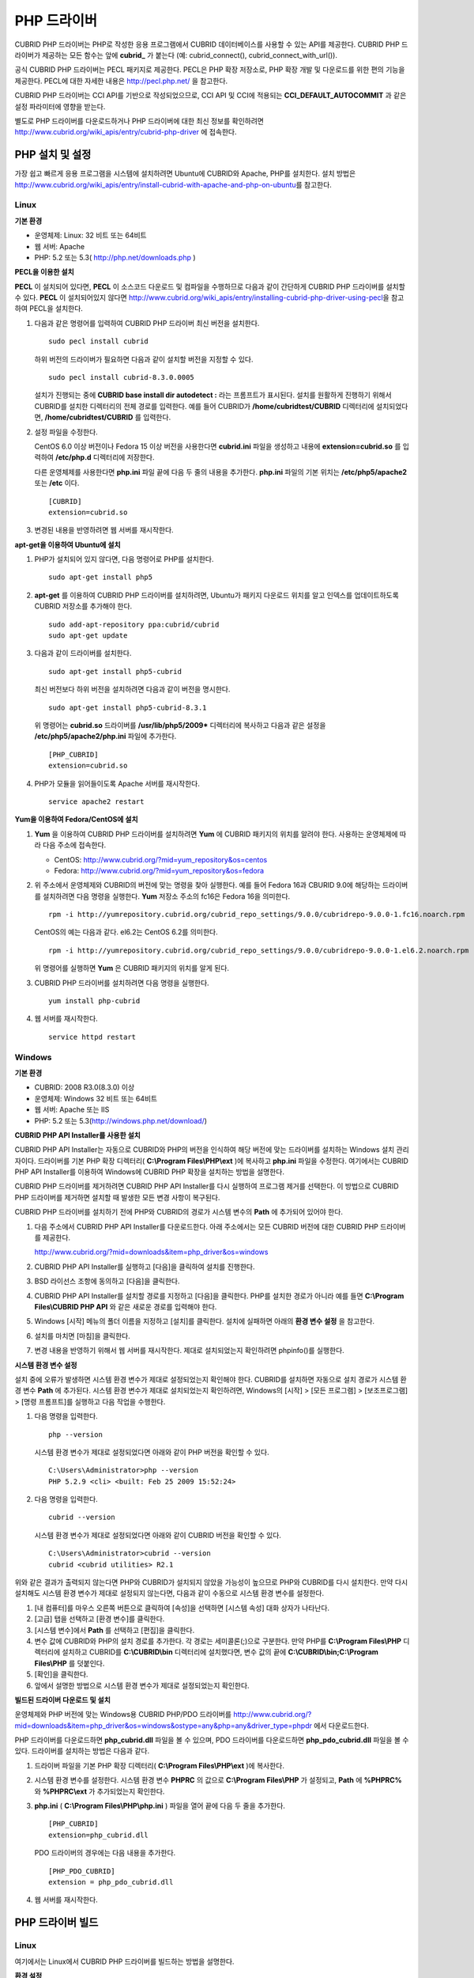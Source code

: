 ************
PHP 드라이버
************

CUBRID PHP 드라이버는 PHP로 작성한 응용 프로그램에서 CUBRID 데이터베이스를 사용할 수 있는 API를 제공한다. CUBRID PHP 드라이버가 제공하는 모든 함수는 앞에 **cubrid_** 가 붙는다 (예: cubrid_connect(), cubrid_connect_with_url()).

공식 CUBRID PHP 드라이버는 PECL 패키지로 제공한다. PECL은 PHP 확장 저장소로, PHP 확장 개발 및 다운로드를 위한 편의 기능을 제공한다. PECL에 대한 자세한 내용은 http://pecl.php.net/ 을 참고한다.

CUBRID PHP 드라이버는 CCI API를 기반으로 작성되었으므로, CCI API 및 CCI에 적용되는 **CCI_DEFAULT_AUTOCOMMIT** 과 같은 설정 파라미터에 영향을 받는다.

별도로 PHP 드라이버를 다운로드하거나 PHP 드라이버에 대한 최신 정보를 확인하려면 http://www.cubrid.org/wiki_apis/entry/cubrid-php-driver 에 접속한다.

PHP 설치 및 설정
================

가장 쉽고 빠르게 응용 프로그램을 시스템에 설치하려면 Ubuntu에 CUBRID와 Apache, PHP를 설치한다. 설치 방법은 http://www.cubrid.org/wiki_apis/entry/install-cubrid-with-apache-and-php-on-ubuntu\ 를 참고한다.

Linux
-----

**기본 환경**

*   운영체제: Linux: 32 비트 또는 64비트
*   웹 서버: Apache
*   PHP: 5.2 또는 5.3( http://php.net/downloads.php )

**PECL을 이용한 설치**

**PECL** 이 설치되어 있다면, **PECL** 이 소스코드 다운로드 및 컴파일을 수행하므로 다음과 같이 간단하게 CUBRID PHP 드라이버를 설치할 수 있다.
**PECL** 이 설치되어있지 않다면 http://www.cubrid.org/wiki_apis/entry/installing-cubrid-php-driver-using-pecl\ 을 참고하여 PECL을 설치한다.

#.  다음과 같은 명령어를 입력하여 CUBRID PHP 드라이버 최신 버전을 설치한다. 

    ::

        sudo pecl install cubrid

    하위 버전의 드라이버가 필요하면 다음과 같이 설치할 버전을 지정할 수 있다. ::
    
        sudo pecl install cubrid-8.3.0.0005
    
    설치가 진행되는 중에 **CUBRID base install dir autodetect :** 라는 프롬프트가 표시된다. 설치를 원활하게 진행하기 위해서 CUBRID를 설치한 디렉터리의 전체 경로를 입력한다. 예를 들어 CUBRID가 **/home/cubridtest/CUBRID** 디렉터리에 설치되었다면, **/home/cubridtest/CUBRID** 를 입력한다.

#.  설정 파일을 수정한다.

    CentOS 6.0 이상 버전이나 Fedora 15 이상 버전을 사용한다면 **cubrid.ini** 파일을 생성하고 내용에 **extension=cubrid.so** 를 입력하여 **/etc/php.d** 디렉터리에 저장한다.

    다른 운영체제를 사용한다면 **php.ini** 파일 끝에 다음 두 줄의 내용을 추가한다. **php.ini** 파일의 기본 위치는 **/etc/php5/apache2** 또는 **/etc** 이다. 
    
    ::

        [CUBRID]
        extension=cubrid.so

#.  변경된 내용을 반영하려면 웹 서버를 재시작한다.

**apt-get을 이용하여 Ubuntu에 설치**

#.  PHP가 설치되어 있지 않다면, 다음 명령어로 PHP를 설치한다. ::
    
        sudo apt-get install php5
    
#.  **apt-get** 를 이용하여 CUBRID PHP 드라이버를 설치하려면, Ubuntu가 패키지 다운로드 위치를 알고 인덱스를 업데이트하도록 CUBRID 저장소를 추가해야 한다. ::
    
        sudo add-apt-repository ppa:cubrid/cubrid
        sudo apt-get update
    
#.  다음과 같이 드라이버를 설치한다. ::
    
        sudo apt-get install php5-cubrid
    
    최신 버전보다 하위 버전을 설치하려면 다음과 같이 버전을 명시한다. ::
    
        sudo apt-get install php5-cubrid-8.3.1
    
    위 명령어는 **cubrid.so** 드라이버를 **/usr/lib/php5/2009*** 디렉터리에 복사하고 다음과 같은 설정을 **/etc/php5/apache2/php.ini** 파일에 추가한다. ::
    
        [PHP_CUBRID]
        extension=cubrid.so
    
#.  PHP가 모듈을 읽어들이도록 Apache 서버를 재시작한다. ::
    
        service apache2 restart

**Yum을 이용하여 Fedora/CentOS에 설치**

#.  **Yum** 을 이용하여 CUBRID PHP 드라이버를 설치하려면 **Yum** 에 CUBRID 패키지의 위치를 알려야 한다. 사용하는 운영체제에 따라 다음 주소에 접속한다.
    
    *   CentOS: http://www.cubrid.org/?mid=yum_repository&os=centos 
    *   Fedora: http://www.cubrid.org/?mid=yum_repository&os=fedora 
    
#.  위 주소에서 운영체제와 CUBRID의 버전에 맞는 명령을 찾아 실행한다. 예를 들어 Fedora 16과 CBURID 9.0에 해당하는 드라이버를 설치하려면 다음 명령을 실행한다. **Yum** 저장소 주소의 fc16은 Fedora 16을 의미한다. ::
    
        rpm -i http://yumrepository.cubrid.org/cubrid_repo_settings/9.0.0/cubridrepo-9.0.0-1.fc16.noarch.rpm
    
    CentOS의 예는 다음과 같다. el6.2는 CentOS 6.2를 의미한다. ::
    
        rpm -i http://yumrepository.cubrid.org/cubrid_repo_settings/9.0.0/cubridrepo-9.0.0-1.el6.2.noarch.rpm
    
    위 명령어를 실행하면 **Yum** 은 CUBRID 패키지의 위치를 알게 된다.
    
#.  CUBRID PHP 드라이버를 설치하려면 다음 명령을 실행한다. ::
    
        yum install php-cubrid
    
#.  웹 서버를 재시작한다. ::
    
        service httpd restart

Windows
-------

**기본 환경**

*   CUBRID: 2008 R3.0(8.3.0) 이상
*   운영체제: Windows 32 비트 또는 64비트
*   웹 서버: Apache 또는 IIS
*   PHP: 5.2 또는 5.3(`http://windows.php.net/download/ <http://windows.php.net/download/>`_)

**CUBRID PHP API Installer를 사용한 설치**

CUBRID PHP API Installer는 자동으로 CUBRID와 PHP의 버전을 인식하여 해당 버전에 맞는 드라이버를 설치하는 Windows 설치 관리자이다. 드라이버를 기본 PHP 확장 디렉터리( **C:\\Program Files\\PHP\\ext** )에 복사하고 **php.ini** 파일을 수정한다. 여기에서는 CUBRID PHP API Installer를 이용하여 Windows에 CUBRID PHP 확장을 설치하는 방법을 설명한다.

CUBRID PHP 드라이버를 제거하려면 CUBRID PHP API Installer를 다시 실행하여 프로그램 제거를 선택한다. 이 방법으로 CUBRID PHP 드라이버를 제거하면 설치할 때 발생한 모든 변경 사항이 복구된다.

CUBRID PHP 드라이버를 설치하기 전에 PHP와 CUBRID의 경로가 시스템 변수의 **Path** 에 추가되어 있어야 한다.

#.  다음 주소에서 CUBRID PHP API Installer를 다운로드한다. 아래 주소에서는 모든 CUBRID 버전에 대한 CUBRID PHP 드라이버를 제공한다.
    
    http://www.cubrid.org/?mid=downloads&item=php_driver&os=windows
    
#.  CUBRID PHP API Installer를 실행하고 [다음]을 클릭하여 설치를 진행한다.

#.  BSD 라이선스 조항에 동의하고 [다음]을 클릭한다.

#.  CUBRID PHP API Installer를 설치할 경로를 지정하고 [다음]을 클릭한다. PHP를 설치한 경로가 아니라 예를 들면 **C:\\Program Files\\CUBRID PHP API** 와 같은 새로운 경로를 입력해야 한다.

#.  Windows [시작] 메뉴의 폴더 이름을 지정하고 [설치]를 클릭한다. 설치에 실패하면 아래의 **환경 변수 설정** 을 참고한다.
    
#.  설치를 마치면 [마침]을 클릭한다.
    
#.  변경 내용을 반영하기 위해서 웹 서버를 재시작한다. 제대로 설치되었는지 확인하려면 phpinfo()를 실행한다.

    .. image:: /images/image56.png

**시스템 환경 변수 설정**

설치 중에 오류가 발생하면 시스템 환경 변수가 제대로 설정되었는지 확인해야 한다. CUBRID를 설치하면 자동으로 설치 경로가 시스템 환경 변수 **Path** 에 추가된다. 시스템 환경 변수가 제대로 설치되었는지 확인하려면, Windows의 [시작] > [모든 프로그램] > [보조프로그램] > [명령 프롬프트]를 실행하고 다음 작업을 수행한다.

#.  다음 명령을 입력한다. ::
    
        php --version
    
    시스템 환경 변수가 제대로 설정되었다면 아래와 같이 PHP 버전을 확인할 수 있다. ::
    
        C:\Users\Administrator>php --version
        PHP 5.2.9 <cli> <built: Feb 25 2009 15:52:24>
    
#.  다음 명령을 입력한다. ::
    
        cubrid --version
    
    시스템 환경 변수가 제대로 설정되었다면 아래와 같이 CUBRID 버전을 확인할 수 있다. ::
    
        C:\Users\Administrator>cubrid --version
        cubrid <cubrid utilities> R2.1

위와 같은 결과가 출력되지 않는다면 PHP와 CUBRID가 설치되지 않았을 가능성이 높으므로 PHP와 CUBRID를 다시 설치한다. 만약 다시 설치해도 시스템 환경 변수가 제대로 설정되지 않는다면, 다음과 같이 수동으로 시스템 환경 변수를 설정한다.

#.   [내 컴퓨터]를 마우스 오른쪽 버튼으로 클릭하여 [속성]을 선택하면 [시스템 속성] 대화 상자가 나타난다.
#.   [고급] 탭을 선택하고 [환경 변수]를 클릭한다.
#.   [시스템 변수]에서 **Path** 를 선택하고 [편집]을 클릭한다.
#.   변수 값에 CUBRID와 PHP의 설치 경로를 추가한다. 각 경로는 세미콜론(;)으로 구분한다. 만약 PHP를 **C:\\Program Files\\PHP** 디렉터리에 설치하고 CUBRID를 **C:\\CUBRID\\bin** 디렉터리에 설치했다면, 변수 값의 끝에 **C:\\CUBRID\\bin;C:\\Program Files\\PHP** 를 덧붙인다.
#.   [확인]을 클릭한다.
#.   앞에서 설명한 방법으로 시스템 환경 변수가 제대로 설정되었는지 확인한다.

**빌드된 드라이버 다운로드 및 설치**

운영체제와 PHP 버전에 맞는 Windows용 CUBRID PHP/PDO 드라이버를 http://www.cubrid.org/?mid=downloads&item=php_driver&os=windows&ostype=any&php=any&driver_type=phpdr 에서 다운로드한다.

PHP 드라이버를 다운로드하면 **php_cubrid.dll** 파일을 볼 수 있으며, PDO 드라이버를 다운로드하면 **php_pdo_cubrid.dll** 파일을 볼 수 있다. 드라이버를 설치하는 방법은 다음과 같다.

#.  드라이버 파일을 기본 PHP 확장 디렉터리( **C:\\Program Files\\PHP\\ext** )에 복사한다.
    
#.  시스템 환경 변수를 설정한다. 시스템 환경 변수 **PHPRC** 의 값으로 **C:\\Program Files\\PHP** 가 설정되고, **Path** 에 **%PHPRC%** 와 **%PHPRC\\ext** 가 추가되었는지 확인한다.
    
#.  **php.ini** ( **C:\\Program Files\\PHP\\php.ini** ) 파일을 열어 끝에 다음 두 줄을 추가한다. ::
    
        [PHP_CUBRID]
        extension=php_cubrid.dll
    
    PDO 드라이버의 경우에는 다음 내용을 추가한다. ::
    
        [PHP_PDO_CUBRID]
        extension = php_pdo_cubrid.dll
    
#.  웹 서버를 재시작한다.

PHP 드라이버 빌드
=================

Linux
-----

여기에서는 Linux에서 CUBRID PHP 드라이버를 빌드하는 방법을 설명한다.

**환경 설정**

*   CUBRID: CUBRID를 설치한다. 시스템에 환경 변수 **%CUBRID%** 가 정의되어 있는지 확인한다.
*   PHP 5.3 소스코드: PHP 5.3 소스코드를 다음 주소에서 다운로드한다. http://php.net/downloads.php
*   Apache 2: PHP 테스트에 Apache 2를 사용할 수 있다.
*   CUBRID PHP 드라이버 소스코드: http://www.cubrid.org/?mid=downloads&item=php_driver 에서 CUBRID 버전에 맞는 CUBRID PHP 드라이버의 소스코드를 다운로드한다.

**CUBRID PHP 드라이브 빌드**

#.  PHP 소스코드를 압축 해제하여 해당 디렉터리로 이동한다. ::
    
        $> tar zxvf php-<version>.tar.gz (or tar jxvf php-<version>.tar.bz2)
        $> cd php-<version>/ext 
    
#.  phpize를 실행한다. phpize에 대한 내용은 :ref:`참고 사항 <phpize-remark>` 을 참고한다. ::
    
        cubrid-php> /usr/bin/phpize
    
#.  프로젝트를 설정한다. 설정을 실행하기 전에 먼저 **./configure -h** 를 실행하여 설정 옵션을 확인하는 것을 권장한다. 설정 방법은 다음과 같다(Apache 2가 **/usr/local** 에 설치되어 있다고 가정한다). ::
    
        cubrid-php>./configure --with-cubrid --with-php-config=/usr/local/bin/php-config
    
    * --with-cubrid=shared: CUBRID 지원을 포함한다.
    * --with-php-config=PATH: 절대 경로를 포함한 php-config의 파일 이름을 입력한다.
    
#.  프로젝트를 빌드한다. 프로젝트가 성공적으로 빌드되면 **/modules** 디렉터리에 **cubrid.so** 파일이 생성된다.
    
#.  **cubrid.so** 파일을 **/usr/local/php/lib/php/extensions** 디렉터리에 복사한다. ::
    
        cubrid-php> mkdir /usr/local/php/lib/php/extensions
        cubrid-php> cp modules/cubrid.so /usr/local/php/lib/php/extensions
    
#.  **php.ini** 파일에 **extension_dir** 변수에 PHP 확장의 경로를 입력하고 **extension** 변수에 CUBRID PHP 드라이버 파일 이름을 입력한다. ::
    
        extension_dir = "/usr/local/php/lib/php/extension/no-debug-zts-xxx"
        extension = cubrid.so

**CUBRID PHP 드라이버 설치 확인**

#.  다음과 같은 내용의 **test.php** 파일을 생성한다.
    
    .. code-block:: php
    
        <?php phpinfo(); ?>
    
#.  웹 브라우저로 http://localhost/test.php에 접속하여 다음 내용이 보이는지 확인한다. 다음 내용이 보이면 설치가 완료된 것이다.

    +------------+------------+
    | CUBRID     |   Value    |
    +============+============+
    | Version    | 9.0.0.XXXX |
    +------------+------------+

.. _phpize-remark:

**참고 사항**

phpize는 PHP 확장의 컴파일을 준비하는 셸 스크립트로, 일반적으로 PHP를 설치할 때 자동으로 설치된다. 만약 phpize가 설치되어 있지 않으면 다음과 같은 방법으로 설치할 수 있다.

#.  PHP 소스코드를 다운로드한다. PHP 확장을 사용할 버전과 일치하는 버전을 다운로드해야 한다. 다운로드한 PHP 소스코드를 압축 해제하고 소스코드의 최상위 디렉터리로 이동한다. ::
    
        $> tar zxvf php-<version>.tar.gz (or tar jxvf php-<version>.tar.bz2)
        $> cd php-<version>
    
#.  프로젝트를 설정하고, 빌드한 후 설치한다. **prefix** 옵션으로 PHP를 설치할 디렉터리를 지정할 수 있다. ::
    
        php-root> ./configure --prefix=prefix_dir; make; make install
    
#.  phpize는 **prefix_dir/bin** 디렉터리에 위치한다.

Windows
-------

여기에서는 Windows에서 CUBRID PHP 드라이버를 빌드하는 방법을 설명한다. 어떤 버전을 선택해야 할지 알 수 없는 경우 다음 내용을 참고한다.

*   Apache 1 또는 Apache 2에서 PHP를 사용하는 경우 PHP VC6 버전을 사용해야 한다.
*   IIS에서 PHP를 사용하는 경우 PHP VC9 버전을 사용해야 한다.

VC6 버전은 기존 Visual Studio 6 컴파일러로 컴파일된다. VC9 버전은 Visual Studio 2008 컴파일러로 컴파일되며, 성능과 안정성이 개선되었다.

VC9 버전을 컴파일하려면 Visual C++ 2008이 필요하다. 하지만 VC9 버전은 Apache Software Foundation( http://www.apache.org/ )에서 제공하는 바이너리와 함께 사용해선 안 된다.

**VC9를 이용하여 PHP 5.3용 CUBRID PHP 드라이버 빌드**

**환경 설정**

*   CUBRID: CUBRID를 설치한다. 시스템에 환경 변수 **%CUBRID%** 가 정의되어 있는지 확인한다.

*   Visual Studio 2008: makefile을 잘 다룰 수 있는 사용자라면, Visual Studio 2008 대신에 무료인 Visual C++ Express Edition이나 Windows SDK v6.1에 포함된 VC++ 9 컴파일러를 사용할 수 있다. Windows에서 CUBRID PHP VC9 드라이버를 사용하려면 Visual C++ 2008 Redistributable Package가 설치되어 있어야 한다.

*   PHP 5.3 바이너리: VC9 x86 Non Thread Safe 또는 VC9 x86 Thread Safe를 사용할 수 있다. 시스템 환경 변수 **%PHPRC%** 가 제대로 정의되어 있어야 한다. VC9 프로젝트 속성에서 [Linker] > [General]을 선택하면 [Additional Library Directories]에서 **$(PHPRC)** 가 사용되는 것을 볼 수 있다.

    .. image:: /images/image57.png

*   PHP 5.3 소스코드: 바이너리 버전에 맞는 소스코드를 다운로드해야 한다. PHP 5.3 소스코드를 다운로드한 후 압축 해제하고, 시스템 환경 변수 **%PHP5_SRC%** 를 추가하여 PHP 5.3 소스코드의 경로를 값으로 설정한다. VC9 프로젝트 속성에서 [C/C++] > [General]을 선택하면 [Additional Library Directories]에서 **$(PHP5_SRC)** 가 사용되는 것을 볼 수 있다.

    .. image:: /images/image58.png

*   CUBRID PHP 드라이버 소스코드: http://www.cubrid.org/?mid=downloads&item=php_driver 에서 CUBRID 버전에 맞는 CUBRID PHP 드라이버의 소스코드를 다운로드한다.

.. note::

    PHP 5.3을 소스코드에서 빌드할 필요는 없지만 PHP 5.3 프로젝트를 설정해야 한다. PHP 5.3 프로젝트를 설정하지 않으면 VC9에서 config.w32.h 헤더 파일을 찾을 수 없다는 메시지가 출력된다. 설정 방법은 다음 주소를 참고한다. https://wiki.php.net/internals/windows/stepbystepbuild 

**CUBRID PHP 드라이버 빌드**

#.  다운로드한 CUBRID PHP 드라이버 소스코드의 **\\win** 디렉터리에 있는 **php_cubrid.vcproj** 파일을 열고, 왼쪽의 [Solution Explorer] 창에서 **php_cubrid** 를 마우스 오른쪽 버튼으로 클릭하여 [Properties]를 선택한다.
    
    .. image:: /images/image59.png
    
#.  [Property Page] 대화 상자에서 [Configuration Manager]을 클릭한다. [Project context]의 [Configuration]에서 네 가지 설정(Release_TS, Release_NTS, Debug_TS and Debug_NTS) 중 원하는 값을 선택하고 [닫기]를 클릭한다.
    
    .. image:: /images/image60.png
    
#.  설정을 마친 후에는 [OK]를 클릭한 후, <F7> 키를 눌러 컴파일한다.
    
#.  **php_cubrid.dll** 파일을 빌드한 후에는 PHP가 **php_cubrid.dll** 파일을 PHP 확장으로 인식하도록 다음 작업을 수행한다.

    *   PHP를 설치한 폴더에 **cubrid** 폴더를 생성하고 해당 폴더에 **php_cubrid.dll** 파일을 복사한다. **%PHPRC%\\ext** 디렉터리가 있다면 이 디렉터리에 **php_cubrid.dll** 파일을 복사해도 된다.
    *   In **php.ini** 파일의 **extension_dir** 변수의 값으로 **php_cubrid.dll** 파일의 경로를 입력하고, **extension** 변수의 값으로 **php_cubrid.dll** 을 입력한다.

**VC6을 이용하여 PHP 5.2/5.3용 CUBRID PHP 드라이버 빌드**

**환경 설정**

*   CUBRID: CUBRID를 설치한다. 시스템에 환경 변수 **%CUBRID%** 가 정의되어 있는지 확인한다.

*   Visual C++ 6.0 SP6

*   Windows Server Feb. 2003 SDK: 모든 공식 릴리스와 스냅숏은 Visual C++ 6.0 SP6와 Windows Server Feb. 2003 SDK로 빌드되므로, 이 SDK를 사용하는 것을 권장한다. 이 SDK를 사용하지 않고 VC6의 기본 설정을 사용할 수도 있지만 드라이버를 빌드할 때 오류가 발생할 수 있으며, 오류를 직접 수정해야 한다.

*   PHP 5.2/5.3 바이너리: VC6 x86 Non Thread Safe 또는 VC6 x86 Thread Safe를 사용할 수 있다. 시스템 환경 변수 **%PHPRC%** 가 제대로 정의되어 있어야 한다. VC6 프로젝트의 [Project Settings]을 열면 [Link] 탭의 [Additional library path]에서 **$(PHPRC)** 가 사용되는 것을 볼 수 있다.

    .. image:: /images/image61.png

*   PHP 5.2/5.3 소스코드: 바이너리 버전에 맞는 소스코드를 다운로드해야 한다. PHP 소스코드를 다운로드한 후 압축 해제하고, 시스템 환경 변수 **%PHP5_SRC%** 를 추가하여 PHP 소스코드의 경로를 값으로 설정한다. VC6 프로젝트의 [Project Settings]을 열면 [C/C++] 탭의 [Additional include directories]에서 **$(PHP5_SRC)** 가 사용되는 것을 볼 수 있다.

    .. image:: /images/image62.png

*   CUBRID PHP 드라이버 소스코드: http://www.cubrid.org/?mid=downloads&item=php_driver 에서 CUBRID 버전에 맞는 CUBRID PHP 드라이버의 소스코드를 다운로드한다.

.. note::

    PHP 5.3 소스코드로 CUBRID PHP 드라이버를 빌드한다면, Windows에서 PHP 5.3를 설정해야 한다. PHP 5.3 프로젝트를 설정하지 않으면 VC9에서 config.w32.h 헤더 파일을 찾을 수 없다는 메시지가 출력된다. 설정 방법은 다음 주소를 참고한다. https://wiki.php.net/internals/windows/stepbystepbuild

**CUBRID PHP 드라이버 빌드**

#.  다운로드한 CUBRID PHP 드라이버 소스코드에서 **php_cubrid.dsp** 파일을 열고, 메뉴에서 [Build] > [Set Active Configuration]를 선택한다. There are four configurations (Win32 Release_TS, Win32 Release, Win32 Debug_TS and Win32 Debug). Choose what you want, then close the [Set Active Project Configuration].
    
    .. image:: /images/image63.png
    
#.  네 가지 프로젝트 설정(Win32 Release_TS, Win32 Release, Win32 Debug_TS and Win32 Debug) 중에서 원하는 설정을 선택하고 [OK]를 클릭한다.
    
    .. image:: /images/image64.png
    
#.  <F7> 키를 눌러 소스코드를 컴파일한다.
    
#.  **php_cubrid.dll** 파일을 빌드한 후에는 PHP가 **php_cubrid.dll** 파일을 PHP 확장으로 인식하도록 다음 작업을 수행한다.

   * PHP를 설치한 폴더에 **cubrid** 폴더를 생성하고 해당 폴더에 **php_cubrid.dll** 파일을 복사한다. **%PHPRC%\\ext** 디렉터리가 있다면 이 디렉터리에 **php_cubrid.dll** 파일을 복사해도 된다.

   * In **php.ini** 파일의 **extension_dir** 변수의 값으로 **php_cubrid.dll** 파일의 경로를 입력하고, **extension** 변수의 값으로 **php_cubrid.dll** 을 입력한다.

**Windows x64 CUBRID PHP 드라이버 빌드**

**x64 PHP**

Windows x64 CUBRID PHP 드라이버는 제공되지 않는다. windows.php.net에도 Windows 32비트용 PHP만 있고 공식적인 Windows x64 PHP는 없지만, Windows x64 PHP가 필요하다면 직접 소스코드를 컴파일할 수 있다(다른 사용자가 빌드한 비공식 PHP는 http://www.anindya.com/ 에서 다운로드할 수 있다). 여기에서는 x64 PHP를 빌드하는 방법은 자세히 설명하지 않는다.

Windows에서 PHP 빌드를 지원하는 컴파일러 목록은 https://wiki.php.net/internals/windows/compiler 에서 제공하며, x64 PHP를 빌드할 때에는 Visual C++ 8(2005)와 Visual C++ 9(2008 SP1 only)을 사용할 수 있다는 것을 확인할 수 있다. Visual C++ 2005 미만 버전에서 x64 PHP를 빌드하려면 Windows Server Feb. 2003 SDK를 사용해야 한다.

**x64 Apache**

http://www.apachelounge.com/에서는 VC9 x86 버전 Apache만 있고 공식 Windows x64 Apache는 없다. 대신에 64비트 Windows를 사용하는 Windows 서버에서는 IIS를 사용할 수 있다. 반드시 VC9 x64 버전 Apache를 사용하고 싶다면, http://www.anindya.com/ 에서 다운로드할 수 있다.

**환경 설정**

*   CUBRID x64 버전: CUBRID x64의 최신 버전을 설치한다.시스템에 환경 변수 **%CUBRID%** 가 정의되어 있는지 확인한다.

*   Visual Studio 2008: makefile을 잘 다룰 수 있는 사용자라면, Visual Studio 2008 대신에 무료인 Visual C++ Express Edition이나 Windows SDK v6.1에 포함된 VC++ 9 컴파일러를 사용할 수 있다. Windows에서 CUBRID PHP VC9 드라이버를 사용하려면 Visual C++ 2008 Redistributable Package가 설치되어 있어야 한다.

*   SDK 6.1: VC9을 사용한다면 Windows SDK for Windows Server 2008 and .NET Framework 3.5(또는 SDK 6.1)가 필요하다.

*   PHP 5.3 x64 바이너리: SDK 6.1을 이용하여 VC9 x64 PHP를 직접 빌드하거나, http://www.anindya.com/ 에서 VC9 x64 Non Thread Safe 또는 VC9 x64 Thread Safe 버전을 다운로드할 수 있다. 시스템 환경 변수 **%PHPRC%** 가 제대로 정의되어 있어야 한다.

*   PHP 5.3 소스코드: 바이너리 버전에 맞는 소스코드를 다운로드해야 한다. PHP 5.3 소스코드를 다운로드한 후 압축 해제하고, 시스템 환경 변수 **%PHP5_SRC%** 를 추가하여 PHP 5.3 소스코드의 경로를 값으로 설정한다. VC9 프로젝트 속성에서 [C/C++] > [General]을 선택하면 [Additional Library Directories]에서 **$(PHP5_SRC)** 가 사용되는 것을 볼 수 있다.

*   CUBRID PHP 드라이버 소스코드: http://www.cubrid.org/?mid=downloads&item=php_driver 에서 CUBRID 버전에 맞는 CUBRID PHP 드라이버의 소스코드를 다운로드한다.

.. note::

    PHP 5.3을 소스코드에서 빌드할 필요는 없지만 PHP 5.3 프로젝트를 설정해야 한다.PHP 5.3 프로젝트를 설정하지 않으면 VC9에서 config.w32.h 헤더 파일을 찾을 수 없다는 메시지가 출력된다. 설정 방법은 다음 주소를 참고한다. https://wiki.php.net/internals/windows/stepbystepbuild

**PHP 5.3 설정**

#.  SDK 6.1를 설치한 후에는 Windows [시작] 메뉴에서 [Microsoft Windows SDK v6.1] > [CMD Shell]을 선택하여 명령 셸을 시작한다.
    
    .. image:: /images/image65.png
    
#.  **setenv /x64 /release** 을 실행한다.
    
    .. image:: /images/image66.png
    
#.  PHP 5.3 소스코드 디렉터리로 이동한 후 **buildconf** 을 실행하여 **configure.js** 파일을 생성한다.
    
    .. image:: /images/image67.png
    
    또는 PHP 5.3 소스코드에서 **buildconf.bat** 파일을 실행해도 같은 동작을 수행한다.
    
    .. image:: /images/image68.png
    
#.  PHP 프로젝트를 설정하기 위해서 **configure** 를 실행한다.
    
    .. image:: /images/image69.png
    
    .. image:: /images/image70.png

**CUBRID PHP 드라이버 빌드**

#.  다운로드한 CUBRID PHP 드라이버 소스코드의 **\\win** 디렉터리에 있는 **php_cubrid.vcproj** 파일을 열고, 왼쪽의 [Solution Explorer] 창에서 **php_cubrid** 를 마우스 오른쪽 버튼으로 클릭하여 [Properties]를 선택한다.
    
#.  [Property Page] 대화 상자에서 [Configuration Manager]을 클릭한다.
    
    .. image:: /images/image71.png
    
#.  [Configuration Manager] 대화 상자의 [Active solution configuration]에는 네 가지 설정(Release_TS, Release_NTS, Debug_TS and Debug_NTS)만 보인다. x64 CUBRID PHP 드라이버를 빌드하려면 새로운 설정을 생성해야 하므로 **New** 를 선택한다.
    
    .. image:: /images/image72.png
    
#.  [New Solution Configuration] 대화상자에서 새로운 설정의 이름(예: Release_TS_x64)을 입력하고 [Copy settings from]에서 사용할 PHP와 같은 설정을 선택한다. 여기에서는 **Release_TS** 를 선택했다. 선택한 후에 [OK]를 클릭한다.
    
    .. image:: /images/image73.png
    
#.  [Configuration Manager] 대화 상자에서 해당 프로젝트의 [Platform] 항목을 열어서 **x64** 가 있다면 **x64** 를 선택하고, 없으면 **New** 를 선택한다.
    
    .. image:: /images/image74.png
    
    **New** 를 선택하면 [New Project Platform] 대화 상자가 나타난다. **x64** 를 선택하고 [OK]를 클릭한다.
    
    .. image:: /images/image75.png

#.  [php_cubrid Property Pages] 대화 상자에서 [C/C++] > [Preprocessor]를 선택하고, [Preprocessor Definitions]에서 **_USE_32BIT_TIME_T** 를 삭제한 후 [OK]를 클릭한다.
    
    .. image:: /images/image76.png
    
#.  <F7> 키를 눌러 소스코드를 컴파일하면 x64 PHP 드라이버 파일이 생성된다.

PHP 프로그래밍
==============

데이터베이스 연결
-----------------

데이터베이스 응용에서 첫 단계는 `cubrid_connect <http://www.php.net/manual/en/function.cubrid-connect.php>`_ () 함수 또는 `cubrid_connect_with_url <http://www.php.net/manual/en/function.cubrid-connect-with-url.php>`_ () 함수를 사용하는 것으로 데이터베이스 연결을 제공한다. `cubrid_connect <http://www.php.net/manual/en/function.cubrid-connect.php>`_ 함수 또는 `cubrid_connect_with_url <http://www.php.net/manual/en/function.cubrid-connect-with-url.php>`_ () 함수가 성공적으로 수행되면, 데이터베이스를 사용할 수 있는 모든 함수를 사용할 수 있다. 응용을 완전히 끝내기 전에 `cubrid_disconnect <http://www.php.net/manual/en/function.cubrid-disconnect.php>`_ () 함수를 호출하는 것은 매우 중요하다. `cubrid_disconnect <http://www.php.net/manual/en/function.cubrid-disconnect.php>`_ () 함수는 현재 발생한 트랜잭션을 끝마치고 `cubrid_connect <http://www.php.net/manual/en/function.cubrid-connect.php>`_ () 함수에 의해 생성된 연결 핸들과 모든 요청 핸들을 종료한다.

.. note:: 

    *   스레드 기반 프로그램에서 데이터베이스 연결은 각 스레드마다 독립적으로 사용해야 한다.
    *   자동 커밋 모드에서 SELECT 문 수행 이후 모든 결과 셋이 fetch되지 않으면 커밋이 되지 않는다. 따라서, 자동 커밋 모드라 하더라도 프로그램 내에서 결과 셋에 대한 fetch 도중 어떠한 오류가 발생한다면 반드시 커밋 또는 롤백을 수행하여 트랜잭션을 종료 처리하도록 한다. 

트랜잭션과 자동 커밋
--------------------

CUBRID PHP는 트랜잭션과 자동 커밋 모드를 지원한다. 자동 커밋 모드에서는 하나의 질의마다 하나의 트랜잭션이 이루어진다. `cubrid_get_autocommit <http://www.php.net/manual/en/function.cubrid-get-autocommit.php>`_ () 함수를 사용하면 현재 연결의 자동 커밋 모드 여부를 확인할 수 있다. `cubrid_set_autocommit <http://www.php.net/manual/en/function.cubrid-set-autocommit.php>`_ () 함수를 사용하면 현재 연결의 자동 커밋 모드 여부를 설정할 수 있으며, 진행 중이던 트랜잭션은 모드 설정과 상관없이 커밋된다.

응용 프로그램 시작 시 자동 커밋 모드의 기본값은 브로커 파라미터인 **CCI_DEFAULT_AUTOCOMMIT** 으로 설정한다. 브로커 파라미터 설정을 생략하면 기본값은 **ON** 이다.

`cubrid_set_autocommit <http://www.php.net/manual/en/function.cubrid-set-autocommit.php>`_ () 함수에서 자동 커밋 모드를 OFF로 설정하면 커밋 또는 롤백을 명시하여 트랜잭션을 처리할 수 있다. 트랜잭션을 커밋하려면 `cubrid_commit <http://www.php.net/manual/en/function.cubrid-commit.php>`_ () 함수를 사용하고 트랜잭션을 롤백하려면 `cubrid_rollback <http://www.php.net/manual/en/function.cubrid-rollback.php>`_ () 함수를 사용한다. `cubrid_disconnect <http://www.php.net/manual/en/function.cubrid-disconnect.php>`_ () 함수는 트랜잭션을 종료하고 커밋되지 않은 작업을 롤백한다.

질의 처리
---------

**질의 실행**

다음은 질의 실행을 위한 기본 단계이다.

*   연결 핸들 생성
*   SQL 질의 요청에 대한 요청 핸들 생성
*   결과 가져오기
*   요청 핸들 종료

.. code-block:: php

    $con = cubrid_connect("192.168.0.10", 33000, "demodb");
    if($con) {
        $req = cubrid_execute($con, "select * from code");
        if($req) {
            while ($row = cubrid_fetch($req)) {
                echo $row["s_name"];
                echo $row["f_name"];
            }
            cubrid_close_request($req);
        }
        cubrid_disconnect($con);
    }

**질의 결과의 열 타입과 이름**

`cubrid_column_types <http://www.php.net/manual/en/function.cubrid-column-types.php>`_ () 함수를 사용하여 열 타입이 들어있는 배열을 얻을 수 있고, `cubrid_column_types <http://www.php.net/manual/en/function.cubrid-column-types.php>`_ () 함수를 사용하여 열의 이름이 들어있는 배열을 얻을 수 있다.

.. code-block:: php

    $req = cubrid_execute($con, "select host_year, host_city from olympic");
    if($req) {
        $col_types = cubrid_column_types($req);
        $col_names = cubrid_column_names($req);
     
        while (list($key, $col_type) = each($col_types)) {
            echo $col_type;
        }
        while (list($key, $col_name) = each($col_names))
            echo $col_name;
        }
        cubrid_close_request($req);
    }

**커서 조정**

질의 결과의 위치를 설정할 수 있다. `cubrid_move_cursor <http://www.php.net/manual/en/function.cubrid-move-cursor.php>`_ () 함수를 사용하여 커서를 세 가지 포인트(질의 결과의 처음, 현재 커서 위치, 질의 결과의 끝) 중 한 포인트로부터 일정한 위치로 이동할 수 있다.

.. code-block:: php

    $req = cubrid_execute($con, "select host_year, host_city from olympic order by host_year");
    if($req) {
        cubrid_move_cursor($req, 20, CUBRID_CURSOR_CURRENT)
        while ($row = cubrid_fetch($req, CUBRID_ASSOC)) {
            echo $row["host_year"]." ";
            echo $row["host_city"]."\n";
        }
    }

**결과 배열 타입**

`cubrid_fetch <http://www.php.net/manual/en/function.cubrid-fetch.php>`_ () 함수의 결과에는 세가지 종류의 배열 타입 중 하나가 사용된다. `cubrid_fetch <http://www.php.net/manual/en/function.cubrid-fetch.php>`_ () 함수가 호출될 때 배열의 타입을 결정할 수 있다. 그 중 하나인 연관배열은 문자열 색인을 사용한다. 두 번째로 수치배열은 숫자 순서 색인을 사용한다. 마지막 배열은 연관배열과 수치배열을 둘 다 포함한다.

*   수치배열

    .. code-block:: php
    
        while (list($id, $name) = cubrid_fetch($req, CUBRID_NUM)) {
            echo $id;
            echo $name;
        }

*   연관배열

    .. code-block:: php
    
        while ($row = cubrid_fetch($req, CUBRID_ASSOC)) {
            echo $row["id"];
            echo $row["name"];
        }

**카탈로그 연산**

클래스, 가상 클래스, 속성, 메서드, 트리거, 제약 조건 등 데이터베이스의 스키마 정보는 `cubrid_schema <http://www.php.net/manual/en/function.cubrid-schema.php>`_ () 함수를 호출하여 얻을 수 있다. `cubrid_schema <http://www.php.net/manual/en/function.cubrid-schema.php>`_ () 함수의 리턴 값은 2차원 배열이다.

.. code-block:: php

    $pk = cubrid_schema($con, CUBRID_SCH_PRIMARY_KEY, "game");
    if ($pk) {
        print_r($pk);
    }
     
    $fk = cubrid_schema($con, CUBRID_SCH_IMPORTED_KEYS, "game");
    if ($fk) {
        print_r($fk);
    }

**에러 처리**

에러가 발생하면 대부분의 PHP 인터페이스 함수는 에러 메시지를 출력하고 false나 -1을 반환한다. `cubrid_error_msg <http://www.php.net/manual/en/function.cubrid-error-msg.php>`_ (), `cubrid_error_code <http://www.php.net/manual/en/function.cubrid-error-code.php>`_ () 그리고 `cubrid_error_code_facility <http://www.php.net/manual/en/function.cubrid-error-code-facility.php>`_ () 함수를 사용하면 각각 에러 메시지, 에러 코드, 에러 기능 코드를 확인할 수 있다.

`cubrid_error_code_facility <http://www.php.net/manual/en/function.cubrid-error-code-facility.php>`_ () 함수의 결과 값은 **CUBRID_FACILITY_DBMS** (DBMS 에러), **CUBRID_FACILITY_CAS** (CAS 서버 에러), **CUBRID_FACILITY_CCI** (CCI 에러), **CUBRID_FACILITY_CLIENT** (PHP 모듈 에러) 중 하나이다.

**OID 사용**

`cubrid_execute <http://www.php.net/manual/en/function.cubrid-execute.php>`_ () 함수에서 CUBRID_INCLUDE_OID 옵션을 업데이트할 수 있는 질의를 함께 사용하면 `cubrid_current_oid <http://www.php.net/manual/en/function.cubrid-current-oid.php>`_ 함수를 통해 업데이트된 현재 f 레코드의 OID 값을 가져올 수 있다.

.. code-block:: php

    $req = cubrid_execute($con, "select * from person where id = 1", CUBRID_INCLUDE_OID);
    if ($req) {
        while ($row = cubrid_fetch($req)) {
            echo cubrid_current_oid($req);
            echo $row["id"];
            echo $row["name"];
        }
        cubrid_close_request($req);
    }

OID를 사용하여 인스턴스의 모든 속성, 지정한 속성 또는 한 속성의 값을 얻을 수 있다.

만약 `cubrid_get <http://www.php.net/manual/en/function.cubrid-get.php>`_ () 함수에 속성을 명시하지 않으면 모든 속성의 값을 반환한다(a). 
만약 배열 데이터 타입으로 속성을 명시하면 지정한 속성 값이 들어있는 배열은 연관배열로 반환된다(b). 
만약 문자열 타입으로 한 속성을 명시하면 속성의 값이 반환된다(c).

.. code-block:: php

    $attrarray = cubrid_get ($con, $oid); // (a)
    $attrarray = cubrid_get ($con, $oid, array("id", "name")); // (b)
    $attrarray = cubrid_get ($con, $oid, "id"); // (c)

OID를 사용하여 인스턴스의 속성 값을 갱신할 수도 있다. 하나의 속성의 값을 갱신하려면 속성 이름을 문자열 타입으로 명시하고 값을 명시한다(a). 다중 속성의 값을 설정하려면 속성 명과 값을 연관배열로 명시해야 한다(b).

.. code-block:: php

    $cubrid_put ($con, $oid, "id", 1); // (a)
    $cubrid_put ($con, $oid, array("id"=>1, "name"=>"Tomas")); // (b)

**컬렉션 사용**

컬렉션 데이터 타입은 PHP 배열 데이터 타입을 통해 사용할 수 있고 배열 데이터 타입을 지원하는 PHP 함수를 사용할 수 있다. 다음은 `cubrid_fetch <http://www.php.net/manual/en/function.cubrid-fetch.php>`_ () 함수를 사용하여 질의 결과를 가져오는 예제이다.

.. code-block:: php

    $row = cubrid_fetch ($req);
    $col = $row["customer"];
    while (list ($key, $cust) = each ($col)) {
       echo $cust;
    }

컬렉션 속성의 값도 얻을 수 있다. 다음은 `cubrid_col_get <http://www.php.net/manual/en/function.cubrid-col-get.php>`_ () 함수를 사용하여 컬렉션 속성 값을 가져오는 예제이다.

.. code-block:: php

    $tels = cubrid_col_get ($con, $oid, "tels");
    while (list ($key, $tel) = each ($tels)) {
       echo $tel."\n";
    }

cubrid_set_add() 함수와 cubrid_set_drop() 함수를 사용하면 컬렉션 타입의 값을 직접적으로 갱신할 수 있다.

.. code-block:: php

    $tels = cubrid_col_get ($con, $oid, "tels");
    while (list ($key, $tel) = each ($tels)) {
       $res = cubrid_set_drop ($con, $oid, "tel", $tel);
    }

    cubrid_commit ($con);

.. note:: 칼럼에서 정의한 크기보다 큰 문자열을 **INSERT** / **UPDATE** 하면 문자열이 잘려서 입력된다.

PHP API
=======

PHP API에 대한 자세한 내용은 PHP CUBRID Functions 문서(`http://www.php.net/manual/en/ref.cubrid.php <http://www.php.net/manual/en/ref.cubrid.php>`_ )를 참고한다.

*   `cubrid_bind <http://www.php.net/manual/en/function.cubrid-bind.php>`_
*   `cubrid_close_prepare <http://www.php.net/manual/en/function.cubrid-close-prepare.php>`_
*   `cubrid_close_request <http://www.php.net/manual/en/function.cubrid-close-request.php>`_
*   `cubrid_col_get <http://www.php.net/manual/en/function.cubrid-col-get.php>`_
*   `cubrid_col_size <http://www.php.net/manual/en/function.cubrid-col-size.php>`_
*   `cubrid_column_names <http://www.php.net/manual/en/function.cubrid-column-names.php>`_
*   `cubrid_column_types <http://www.php.net/manual/en/function.cubrid-column-types.php>`_
*   `cubrid_commit <http://www.php.net/manual/en/function.cubrid-commit.php>`_
*   `cubrid_connect_with_url <http://www.php.net/manual/en/function.cubrid-connect-with-url.php>`_
*   `cubrid_connect <http://www.php.net/manual/en/function.cubrid-connect.php>`_
*   `cubrid_current_oid <http://www.php.net/manual/en/function.cubrid-current-oid.php>`_
*   `cubrid_disconnect <http://www.php.net/manual/en/function.cubrid-disconnect.php>`_
*   `cubrid_drop <http://www.php.net/manual/en/function.cubrid-drop.php>`_
*   `cubrid_error_code_facility <http://www.php.net/manual/en/function.cubrid-error-code-facility.php>`_
*   `cubrid_error_code <http://www.php.net/manual/en/function.cubrid-error-code.php>`_
*   `cubrid_error_msg <http://www.php.net/manual/en/function.cubrid-error-msg.php>`_
*   `cubrid_execute <http://www.php.net/manual/en/function.cubrid-execute.php>`_
*   `cubrid_fetch <http://www.php.net/manual/en/function.cubrid-fetch.php>`_
*   `cubrid_free_result <http://www.php.net/manual/en/function.cubrid-free-result.php>`_
*   `cubrid_get_autocommit <http://www.php.net/manual/en/function.cubrid-get-autocommit.php>`_
*   `cubrid_get_charset <http://www.php.net/manual/en/function.cubrid-get-charset.php>`_
*   `cubrid_get_class_name <http://www.php.net/manual/en/function.cubrid-get-class-name.php>`_
*   `cubrid_get_client_info <http://www.php.net/manual/en/function.cubrid-get-client-info.php>`_
*   `cubrid_get_db_parameter <http://www.php.net/manual/en/function.cubrid-get-db-parameter.php>`_
*   `cubrid_get_query_timeout <http://www.php.net/manual/en/function.cubrid-get-query-timeout.php>`_
*   `cubrid_get_server_info <http://www.php.net/manual/en/function.cubrid-get-server-info.php>`_
*   `cubrid_get <http://www.php.net/manual/en/function.cubrid-get.php>`_
*   `cubrid_insert_id <http://www.php.net/manual/en/function.cubrid-insert-id.php>`_
*   `cubrid_is_instance <http://www.php.net/manual/en/function.cubrid-is-instance.php>`_
*   `cubrid_lob_close <http://www.php.net/manual/en/function.cubrid-lob-close.php>`_
*   `cubrid_lob_export <http://www.php.net/manual/en/function.cubrid-lob-export.php>`_
*   `cubrid_lob_get <http://www.php.net/manual/en/function.cubrid-lob-get.php>`_
*   `cubrid_lob_send <http://www.php.net/manual/en/function.cubrid-lob-send.php>`_
*   `cubrid_lob_size <http://www.php.net/manual/en/function.cubrid-lob-size.php>`_
*   `cubrid_lob2_bind <http://www.php.net/manual/en/function.cubrid-lob2-bind.php>`_
*   `cubrid_lob2_close <http://www.php.net/manual/en/function.cubrid-lob2-close.php>`_
*   `cubrid_lob2_export <http://www.php.net/manual/en/function.cubrid-lob2-export.php>`_
*   `cubrid_lob2_import <http://www.php.net/manual/en/function.cubrid-lob2-import.php>`_
*   `cubrid_lob2_new <http://www.php.net/manual/en/function.cubrid-lob2-new.php>`_
*   `cubrid_lob2_read <http://www.php.net/manual/en/function.cubrid-lob2-read.php>`_
*   `cubrid_lob2_seek64 <http://www.php.net/manual/en/function.cubrid-lob2-seek64.php>`_
*   `cubrid_lob2_seek <http://www.php.net/manual/en/function.cubrid-lob2-seek.php>`_
*   `cubrid_lob2_size64 <http://www.php.net/manual/en/function.cubrid-lob2-size64.php>`_
*   `cubrid_lob2_size <http://www.php.net/manual/en/function.cubrid-lob2-size.php>`_
*   `cubrid_lob2_tell64 <http://www.php.net/manual/en/function.cubrid-lob2-tell64.php>`_
*   `cubrid_lob2_tell <http://www.php.net/manual/en/function.cubrid-lob2-tell.php>`_
*   `cubrid_lob2_write <http://www.php.net/manual/en/function.cubrid-lob2-write.php>`_
*   `cubrid_lock_read <http://www.php.net/manual/en/function.cubrid-lock-read.php>`_
*   `cubrid_lock_write <http://www.php.net/manual/en/function.cubrid-lock-write.php>`_
*   `cubrid_move_cursor <http://www.php.net/manual/en/function.cubrid-move-cursor.php>`_
*   `cubrid_next_result <http://www.php.net/manual/en/function.cubrid-next-result.php>`_
*   `cubrid_num_cols <http://www.php.net/manual/en/function.cubrid-num-cols.php>`_
*   `cubrid_num_rows <http://www.php.net/manual/en/function.cubrid-num-rows.php>`_
*   `cubrid_pconnect_with_url <http://www.php.net/manual/en/function.cubrid-pconnect-with-url.php>`_
*   `cubrid_pconnect <http://www.php.net/manual/en/function.cubrid-pconnect.php>`_
*   `cubrid_prepare <http://www.php.net/manual/en/function.cubrid-prepare.php>`_
*   `cubrid_put <http://www.php.net/manual/en/function.cubrid-put.php>`_
*   `cubrid_rollback <http://www.php.net/manual/en/function.cubrid-rollback.php>`_
*   `cubrid_schema <http://www.php.net/manual/en/function.cubrid-schema.php>`_
*   `cubrid_seq_drop <http://www.php.net/manual/en/function.cubrid-seq-drop.php>`_
*   `cubrid_seq_insert <http://www.php.net/manual/en/function.cubrid-seq-insert.php>`_
*   `cubrid_seq_put <http://www.php.net/manual/en/function.cubrid-seq-put.php>`_
*   `cubrid_set_add <http://www.php.net/manual/en/function.cubrid-set-add.php>`_
*   `cubrid_set_autocommit <http://www.php.net/manual/en/function.cubrid-set-autocommit.php>`_
*   `cubrid_set_db_parameter <http://www.php.net/manual/en/function.cubrid-set-db-parameter.php>`_
*   `cubrid_set_drop <http://www.php.net/manual/en/function.cubrid-set-drop.php>`_
*   `cubrid_set_query_timeout <http://www.php.net/manual/en/function.cubrid-set-query-timeout.php>`_
*   `cubrid_version <http://www.php.net/manual/en/function.cubrid-version.php>`_
